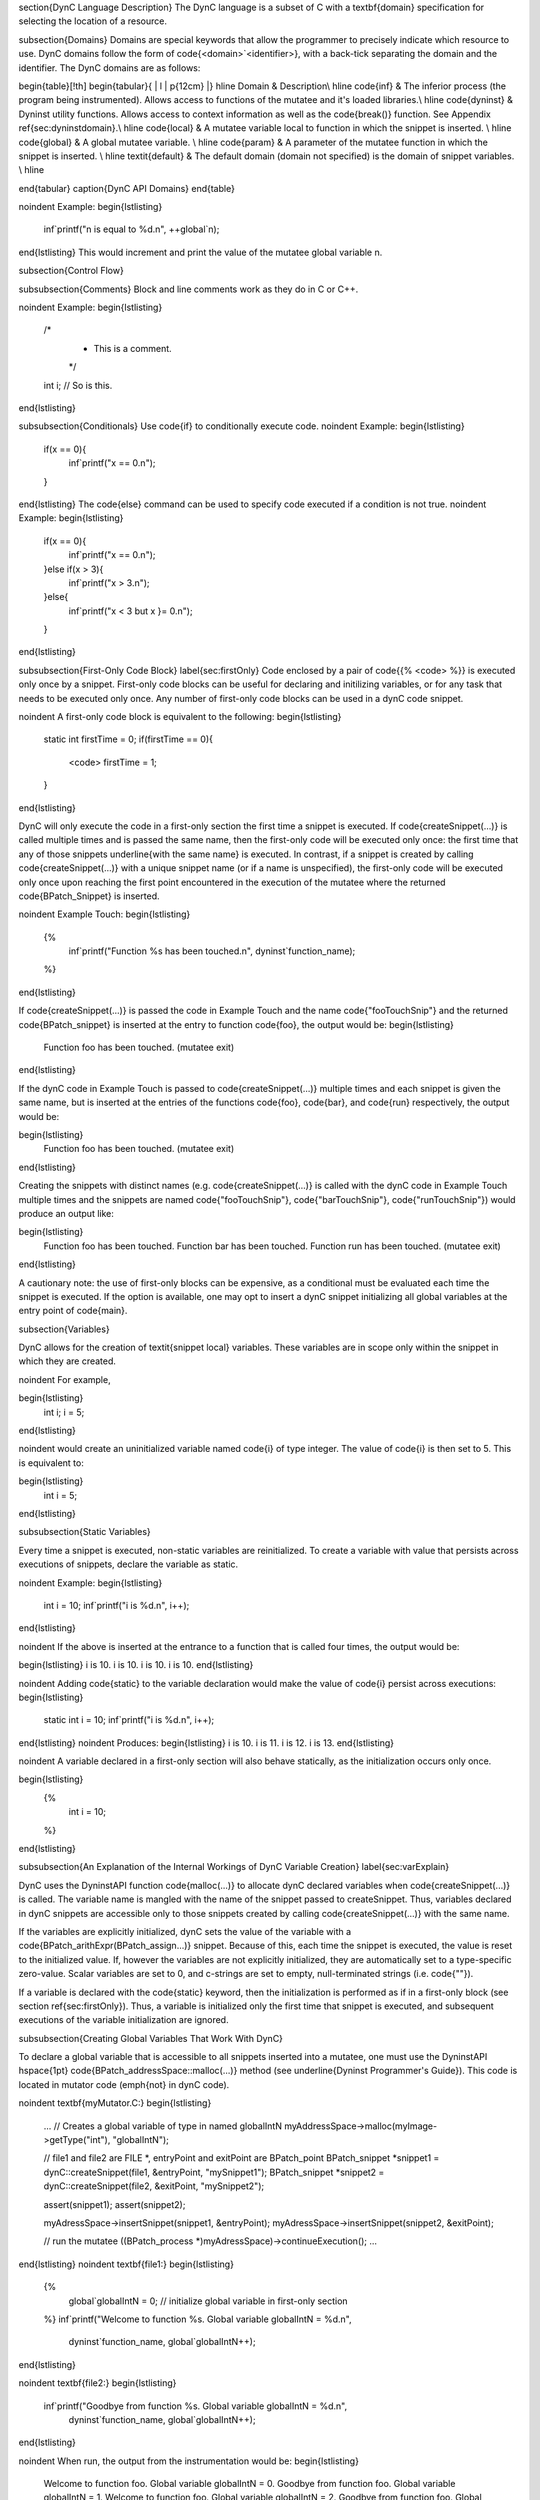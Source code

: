 \section{DynC Language Description}
The DynC language is a subset of C with a \textbf{domain} specification for selecting the location of a resource.

\subsection{Domains}
Domains are special keywords that allow the programmer to precisely indicate
which resource to use.  DynC domains follow the form of
\code{<domain>`<identifier>}, with a back-tick separating the domain and the
identifier. The DynC domains are as follows:

\begin{table}[!th]
\begin{tabular}{ | l | p{12cm} |}
\hline
Domain & Description\\
\hline
\code{inf} & The inferior process (the program being instrumented). Allows access to functions of the mutatee and it's loaded libraries.\\
\hline
\code{dyninst} & Dyninst utility functions. Allows access to context information as well as the \code{break()} function. See Appendix \ref{sec:dyninstdomain}.\\
\hline
\code{local} & A mutatee variable local to function in which the snippet is inserted. \\
\hline
\code{global} & A global mutatee variable. \\
\hline
\code{param} & A parameter of the mutatee function in which the snippet is inserted. \\
\hline
\textit{default} & The default domain (domain not specified) is the domain of snippet variables. \\
\hline

\end{tabular}
\caption{DynC API Domains}
\end{table}

\noindent Example:
\begin{lstlisting}
   inf`printf("n is equal to %d.\n", ++global`n);
\end{lstlisting}
This would increment and print the value of the mutatee global variable n.

\subsection{Control Flow}

\subsubsection{Comments}
Block and line comments work as they do in C or C++.

\noindent Example:
\begin{lstlisting}
   /*
    * This is a comment.
    */
   int i; // So is this.
\end{lstlisting}

\subsubsection{Conditionals}
Use \code{if} to conditionally execute code. 
\noindent Example:
\begin{lstlisting}
   if(x == 0){
      inf`printf("x == 0.\n");
   }
\end{lstlisting}
The \code{else} command can be used to specify code executed if a condition is not true.
\noindent Example:
\begin{lstlisting}
   if(x == 0){
      inf`printf("x == 0.\n");
   }else if(x > 3){
      inf`printf("x > 3.\n");
   }else{
      inf`printf("x < 3 but x }= 0.\n");
   }
\end{lstlisting}

\subsubsection{First-Only Code Block}
\label{sec:firstOnly}
Code enclosed by a pair of \code{{\% <code> \%}} is executed only once by a
snippet. First-only code blocks can be useful for declaring and initilizing
variables, or for any task that needs to be executed only once. Any number of
first-only code blocks can be used in a dynC code snippet.

\noindent A first-only code block is equivalent to the following:
\begin{lstlisting}
   static int firstTime = 0;
   if(firstTime == 0){
     <code>
     firstTime = 1;
   }
\end{lstlisting}

DynC will only execute the code in a first-only section the first time a snippet
is executed. If \code{createSnippet(...)} is called multiple times and is passed
the same name, then the first-only code will be executed only once: the first
time that any of those snippets \underline{with the same name} is executed. In
contrast, if a snippet is created by calling \code{createSnippet(...)} with a
unique snippet name (or if a name is unspecified), the first-only code will be
executed only once upon reaching the first point encountered in the execution of
the mutatee where the returned \code{BPatch\_Snippet} is inserted. 

\noindent Example Touch:
\begin{lstlisting}
   {%
      inf`printf("Function %s has been touched.\n", dyninst`function_name);
   %}
\end{lstlisting}

If \code{createSnippet(...)} is passed the code in Example Touch and the name
\code{"fooTouchSnip"} and the returned \code{BPatch\_snippet} is inserted at the entry to function \code{foo}, the output would be:
\begin{lstlisting}
   Function foo has been touched.
   (mutatee exit)
\end{lstlisting}

If the dynC code in Example Touch is passed to \code{createSnippet(...)} multiple times and each snippet is given the same name, but is inserted at the entries of the functions \code{foo}, \code{bar}, and \code{run} respectively, the output would be:

\begin{lstlisting}
   Function foo has been touched.
   (mutatee exit)
\end{lstlisting}

Creating the snippets with distinct names (e.g. \code{createSnippet(...)} is called with the dynC code in Example Touch multiple times and the snippets are named \code{"fooTouchSnip"}, \code{"barTouchSnip"}, \code{"runTouchSnip"}) would produce an output like:

\begin{lstlisting}
   Function foo has been touched.
   Function bar has been touched.
   Function run has been touched.
   (mutatee exit)
\end{lstlisting}

A cautionary note: the use of first-only blocks can be expensive, as a
conditional must be evaluated each time the snippet is executed. If the option
is available, one may opt to insert a dynC snippet initializing all global
variables at the entry point of \code{main}.

\subsection{Variables}

DynC allows for the creation of \textit{snippet local} variables. These
variables are in scope only within the snippet in which they are created.

\noindent For example,

\begin{lstlisting}
   int i;
   i = 5;
\end{lstlisting}

\noindent would create an uninitialized variable named \code{i} of type integer.
The value of \code{i} is then set to 5.  This is equivalent to:

\begin{lstlisting}
   int i = 5;
\end{lstlisting}

\subsubsection{Static Variables}

Every time a snippet is executed, non-static variables are reinitialized. To create a variable with value that persists across executions of snippets, declare the variable as static. 

\noindent Example: 
\begin{lstlisting}
   int i = 10;
   inf`printf("i is %d.\n", i++);
\end{lstlisting}

\noindent If the above is inserted at the entrance to a function that is called four times, the output would be:

\begin{lstlisting}
i is 10.
i is 10.
i is 10.
i is 10.
\end{lstlisting}

\noindent Adding \code{static} to the variable declaration would make the value of \code{i} persist across executions:
\begin{lstlisting}
   static int i = 10;
   inf`printf("i is %d.\n", i++);
\end{lstlisting}
\noindent Produces:
\begin{lstlisting}
i is 10.
i is 11.
i is 12.
i is 13.
\end{lstlisting}

\noindent A variable declared in a first-only section will also behave statically, as the initialization occurs only once.

\begin{lstlisting}
   {%
      int i = 10;
   %}
\end{lstlisting}

\subsubsection{An Explanation of the Internal Workings of DynC Variable Creation}
\label{sec:varExplain}

DynC uses the DyninstAPI function \code{malloc(...)} to allocate dynC declared
variables when \code{createSnippet(...)} is called. The variable name is mangled
with the name of the snippet passed to createSnippet. Thus, variables declared
in dynC snippets are accessible only to those snippets created by calling
\code{createSnippet(...)} with the same name. 

If the variables are explicitly initialized, dynC sets the value of the variable
with a \code{BPatch\_arithExpr(BPatch\_assign...)} snippet. Because of this, each
time the snippet is executed, the value is reset to the initialized value. If,
however the variables are not explicitly initialized, they are automatically set
to a type-specific zero-value. Scalar variables are set to 0, and c-strings are
set to empty, null-terminated strings (i.e. \code{""}).

If a variable is declared with the \code{static} keyword, then the
initialization is performed as if in a first-only block (see section
\ref{sec:firstOnly}). Thus, a variable is initialized only the first time that
snippet is executed, and subsequent executions of the variable initialization
are ignored. 

\subsubsection{Creating Global Variables That Work With DynC}

To declare a global variable that is accessible to all snippets inserted into a
mutatee, one must use the DyninstAPI \hspace{1pt}
\code{BPatch\_addressSpace::malloc(...)} method (see \underline{Dyninst
Programmer's Guide}). This code is located in mutator code (\emph{not} in dynC
code).


\noindent \textbf{myMutator.C:}
\begin{lstlisting}
   ...
   // Creates a global variable of type in named globalIntN
   myAddressSpace->malloc(myImage->getType("int"), "globalIntN"); 
   
   // file1 and file2 are FILE *, entryPoint and exitPoint are BPatch_point 
   BPatch_snippet *snippet1 = dynC::createSnippet(file1, &entryPoint, "mySnippet1"); 
   BPatch_snippet *snippet2 = dynC::createSnippet(file2, &exitPoint, "mySnippet2");
   
   assert(snippet1);
   assert(snippet2);
   
   myAdressSpace->insertSnippet(snippet1, &entryPoint);
   myAdressSpace->insertSnippet(snippet2, &exitPoint);
   
   // run the mutatee
   ((BPatch_process *)myAdressSpace)->continueExecution();
   ...
\end{lstlisting}
\noindent \textbf{file1:}
\begin{lstlisting}
   {%
      global`globalIntN = 0; // initialize global variable in first-only section
   %}
   inf`printf("Welcome to function %s. Global variable globalIntN = %d.\n", 
        dyninst`function_name, global`globalIntN++);
\end{lstlisting}

\noindent \textbf{file2:}
\begin{lstlisting}
   inf`printf("Goodbye from function %s. Global variable globalIntN = %d.\n", 
        dyninst`function_name, global`globalIntN++);
\end{lstlisting}

\noindent When run, the output from the instrumentation would be:
\begin{lstlisting}
   Welcome to function foo. Global variable globalIntN = 0.
   Goodbye from function foo. Global variable globalIntN = 1.
   Welcome to function foo. Global variable globalIntN = 2.
   Goodbye from function foo. Global variable globalIntN = 3.
   Welcome to function foo. Global variable globalIntN = 4.
   Goodbye from function foo. Global variable globalIntN = 5.
\end{lstlisting}

\subsubsection{Data Types}
\label{dataTypes}
DynC supported data types are restricted by those supported by Dyninst: \code{int}, \code{long}, \code{char *}, and \code{void *}. Integer and c-string primitives are also recognized:\\

\noindent Example:
\begin{lstlisting}
   int i = 12;
   char *s = "hello";
\end{lstlisting}

\subsubsection{Pointers}
Pointers are dereferenced with the prefix \code{*<variable>} and the address of
variable is specified by \code{\&<variable>}.
For example, in reference to the previous example from section \ref{dataTypes}, the statement \code{*s} would evaluate to the character \code{h}.

\subsubsection{Arrays}
Arrays in DynC behave much the same way they do in C. 

\noindent Example:
\begin{lstlisting}
   int array[3] = {1, 2, 3};
   char *names[] = {"Mark", "Phil", "Deb", "Tracy"};
   names[2] = "Gwen" // change Deb to Gwen
   inf`printf("The seventh element of mutArray is %d.\n", global`mutArray[6]); //Mutatee array 
   if(inf`strcmp(*names, "Mark") == 0){} // This will evaluate to true. 
\end{lstlisting}

\subsection{DynC Limitations}
The DynC, while quite expressive, is limited to those actions supported by the DyninstAPI. As such, it lacks certain abilities that many programmers have come to expect. These differences will be discussed in an exploration of those C abilities that dynC lacks.
 
\subsubsection{Loops}
There are no looping structures in DynC.

\subsubsection{Enums, Unions, Structures}
These features present a unique implementation challenge and are in development. Look to future revisions for full support for enums, unions, and structures.

\subsubsection{Preprocessing}
DynC does not allow C-style preprocessing macros or importation. Rather than
\code{\#define} statements, constant variables are recommended.

\subsubsection{Functions}
Specifying functions is beyond the scope of the DynC language. DyninstAPI has methods for dynamically loading code into a mutatee, and these loaded functions can be used in DynC snippets.


